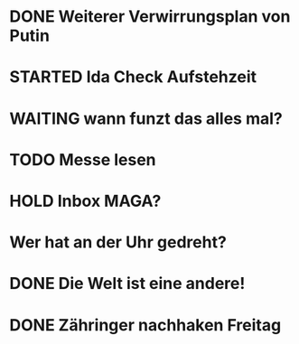 * DONE Weiterer Verwirrungsplan von Putin
* STARTED Ida Check Aufstehzeit
:LOGBOOK:
- State "STARTED"    from "DONE"       [2024-11-19 Tue 13:58]
- State "DONE"       from "TODO"       [2024-11-19 Tue 13:57]
- State "TODO"       from "DONE"       [2024-11-19 Tue 13:57]
- State "DONE"       from "TODO"       [2024-11-19 Tue 13:57]
- State "TODO"       from "DONE"       [2024-11-19 Tue 13:55]
:END:
* WAITING wann funzt das alles mal?
* TODO Messe lesen
* HOLD Inbox MAGA?
:LOGBOOK:
- State "HOLD"       from "DONE"       [2024-11-19 Tue 13:51]
- State "DONE"       from "TODO"       [2024-11-19 Tue 13:51]
:END:
* Wer hat an der Uhr gedreht?
* DONE Die Welt ist eine andere!
CLOSED: [2024-11-19 Tue 13:51]
:LOGBOOK:
- State "DONE"       from "TODO"       [2024-11-19 Tue 13:51]
:END:
* DONE Zähringer nachhaken Freitag 
CLOSED: [2024-11-19 Tue 13:46]
:LOGBOOK:
- State "DONE"       from "TODO"       [2024-11-19 Tue 13:46]
- State "TODO"       from "DONE"       [2024-11-19 Tue 13:46]
:END:
